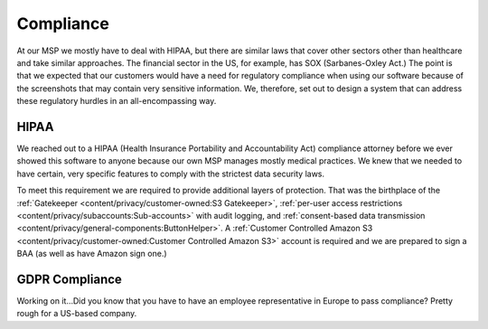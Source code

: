 Compliance
===========

At our MSP we mostly have to deal with HIPAA, but there are similar laws that cover other sectors other than healthcare and take similar approaches. The financial sector in the US, for example, has SOX (Sarbanes-Oxley Act.) The point is that we expected that our customers would have a need for regulatory compliance when using our software because of the screenshots that may contain very sensitive information. We, therefore, set out to design a system that can address these regulatory hurdles in an all-encompassing way.

HIPAA
------

We reached out to a HIPAA (Health Insurance Portability and Accountability Act) compliance attorney before we ever showed this software to anyone because our own MSP manages mostly medical practices. We knew that we needed to have certain, very specific features to comply with the strictest data security laws.

To meet this requirement we are required to provide additional layers of protection. That was the birthplace of the :ref:`Gatekeeper <content/privacy/customer-owned:S3 Gatekeeper>`,  :ref:`per-user access restrictions <content/privacy/subaccounts:Sub-accounts>` with audit logging, and :ref:`consent-based data transmission <content/privacy/general-components:ButtonHelper>`. A :ref:`Customer Controlled Amazon S3 <content/privacy/customer-owned:Customer Controlled Amazon S3>` account is required and we are prepared to sign a BAA (as well as have Amazon sign one.)

GDPR Compliance
-----------------

Working on it…Did you know that you have to have an employee representative in Europe to pass compliance? Pretty rough for a US-based company.